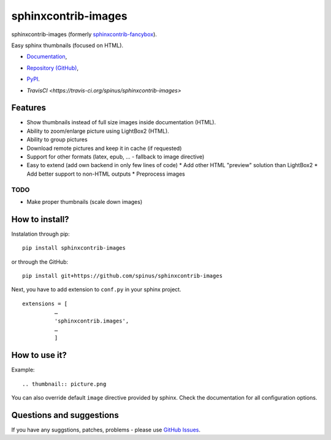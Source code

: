 sphinxcontrib-images
====================

sphinxcontrib-images (formerly `sphinxcontrib-fancybox
<https://pypi.python.org/pypi/sphinxcontrib-fancybox>`_).

Easy sphinx thumbnails (focused on HTML).

* `Documentation <https://pythonhosted.org/sphinxcontrib-images>`_,
* `Repository (GitHub) <https://github.com/spinus/sphinxcontrib-images/>`_,
* `PyPI <https://pypi.python.org/pypi/sphinxcontrib-images/>`_.
* `TravisCI <https://travis-ci.org/spinus/sphinxcontrib-images>`

  .. image:: https://travis-ci.org/spinus/sphinxcontrib-images.svg?branch=master
      :target: https://travis-ci.org/spinus/sphinxcontrib-images

Features
--------

* Show thumbnails instead of full size images inside documentation (HTML).
* Ability to zoom/enlarge picture using LightBox2 (HTML).
* Ability to group pictures
* Download remote pictures and keep it in cache (if requested)
* Support for other formats (latex, epub, ... - fallback to image directive)
* Easy to extend (add own backend in only few lines of code)
  * Add other HTML "preview" solution than LightBox2
  * Add better support to non-HTML outputs
  * Preprocess images

TODO
^^^^

* Make proper thumbnails (scale down images)

How to install?
---------------

Instalation through pip: ::

    pip install sphinxcontrib-images

or through the GitHub: ::

    pip install git+https://github.com/spinus/sphinxcontrib-images

Next, you have to add extension to ``conf.py`` in your sphinx project. ::

    extensions = [
              …
              'sphinxcontrib.images',
              …
              ]


How to use it?
--------------

Example: ::

    .. thumbnail:: picture.png


You can also override default ``image`` directive provided by sphinx.
Check the documentation for all configuration options.


Questions and suggestions
-------------------------

If you have any suggstions, patches, problems - please use
`GitHub Issues <https://github.com/spinus/sphinxcontrib-images/issues>`_.


